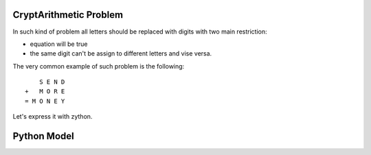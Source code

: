 CryptArithmetic Problem
=======================

In such kind of problem all letters should be replaced with digits with two
main restriction:

- equation will be true
- the same digit can't be assign to different letters and vise versa.

The very common example of such problem is the following:

::

        S E N D
    +   M O R E
    = M O N E Y

Let's express it with zython.

Python Model
============

.. testcode::

    import zython as zn

    class MoneyModel(zn.Model):
        def __init__(self):
            self.S = zn.var(range(1, 10))
            self.E = zn.var(range(0, 10))
            self.N = zn.var(range(0, 10))
            self.D = zn.var(range(0, 10))
            self.M = zn.var(range(1, 10))
            self.O = zn.var(range(0, 10))
            self.R = zn.var(range(0, 10))
            self.Y = zn.var(range(0, 10))

            self.constraints = [(self.S * 1000 + self.E * 100 + self.N * 10 + self.D +
                                 self.M * 1000 + self.O * 100 + self.R * 10 + self.E ==
                                 self.M * 10000 + self.O * 1000 + self.N * 100 + self.E * 10 + self.Y),
                                 zn.all_different(self.S, self.E, self.N, self.D, self.M, self.O, self.R, self.Y)]

    model = MoneyModel()
    result = model.solve_satisfy()
    print(" ", result["S"], result["E"], result["N"], result["D"])
    print(" ", result["M"], result["O"], result["R"], result["E"])
    print(result["M"], result["O"], result["N"], result["E"], result["Y"])

.. testoutput::

      9 5 6 7
      1 0 8 5
    1 0 6 5 2
